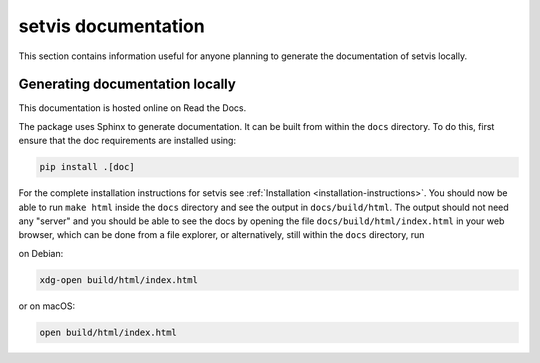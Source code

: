 .. _setvis-documentation:

setvis documentation
====================

This section contains information useful for anyone planning to generate the documentation of setvis locally.

Generating documentation locally
--------------------------------

This documentation is hosted online on Read the Docs.

The package uses Sphinx to generate documentation.  It can be built from within the ``docs`` directory.  To do this, first ensure that the doc requirements are installed using:

.. code:: bash

  pip install .[doc]

For the complete installation instructions for setvis see :ref:`Installation <installation-instructions>`.
You should now be able to run ``make html`` inside the ``docs``
directory and see the output in ``docs/build/html``. The output
should not need any "server" and you should be
able to see the docs by opening the file ``docs/build/html/index.html`` in your web browser, which can be done from a file explorer, or alternatively, still within the ``docs`` directory, run

on Debian:

.. code:: bash

  xdg-open build/html/index.html

or on macOS:

.. code:: bash

  open build/html/index.html

